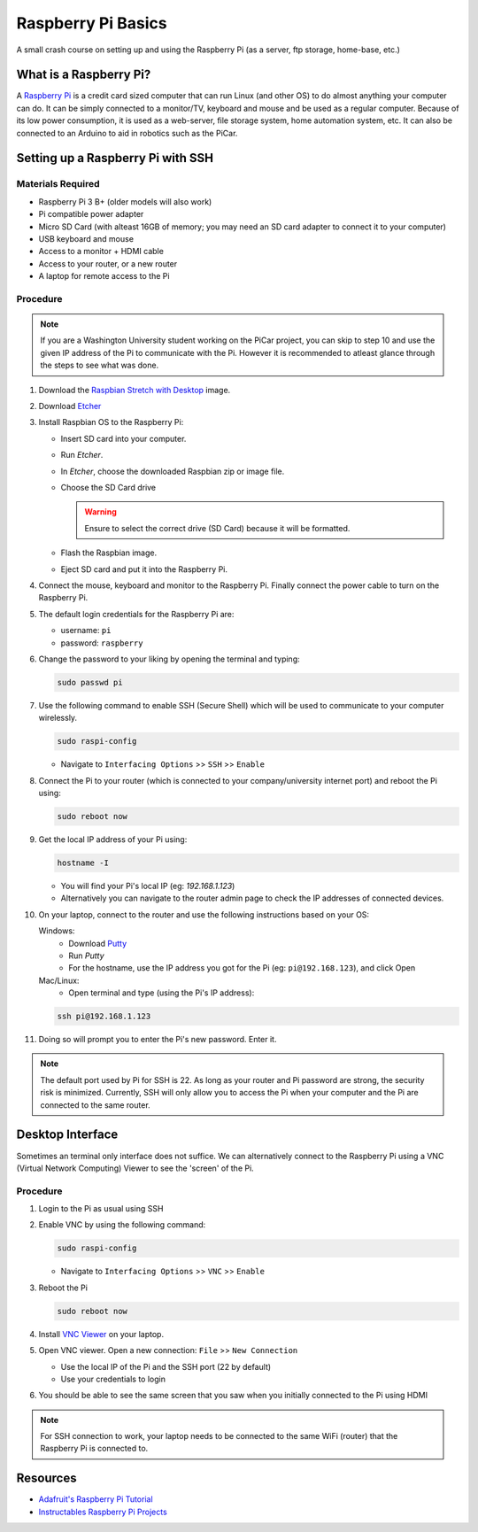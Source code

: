 Raspberry Pi Basics
=======================

A small crash course on setting up and using the Raspberry Pi
(as a server, ftp storage, home-base, etc.)

What is a Raspberry Pi?
-----------------------
A `Raspberry Pi <https://www.raspberrypi.org/>`_ is a credit card sized
computer that can run Linux (and other OS) to do almost anything your computer
can do. It can be simply connected to a monitor/TV, keyboard and mouse and
be used as a regular computer. Because of its low power consumption, it is
used as a web-server, file storage system, home automation system, etc. It
can also be connected to an Arduino to aid in robotics such as the PiCar.

Setting up a Raspberry Pi with SSH
----------------------------------
Materials Required
^^^^^^^^^^^^^^^^^^
- Raspberry Pi 3 B+ (older models will also work)
- Pi compatible power adapter
- Micro SD Card (with alteast 16GB of memory; you may need an SD card adapter
  to connect it to your computer)
- USB keyboard and mouse
- Access to a monitor + HDMI cable
- Access to your router, or a new router
- A laptop for remote access to the Pi

Procedure
^^^^^^^^^
.. note:: If you are a Washington University student working on the PiCar
          project, you can skip to step 10 and use the given IP address of
          the Pi to communicate with the Pi. However it is recommended to
          atleast glance through the steps to see what was done.

1. Download the `Raspbian Stretch with Desktop
   <https://www.raspberrypi.org/downloads/raspbian/>`_ image.
2. Download `Etcher <https://etcher.io/>`_
3. Install Raspbian OS to the Raspberry Pi:

   * Insert SD card into your computer.
   * Run `Etcher`.
   * In `Etcher`, choose the downloaded Raspbian zip or image file.
   * Choose the SD Card drive

     .. warning:: Ensure to select the correct drive (SD Card) because it will
                  be formatted.
   * Flash the Raspbian image.
   * Eject SD card and put it into the Raspberry Pi.

4. Connect the mouse, keyboard and monitor to the Raspberry Pi. Finally
   connect the power cable to turn on the Raspberry Pi.

5. The default login credentials for the Raspberry Pi are:

   * username: ``pi``
   * password: ``raspberry``

6. Change the password to your liking by opening the terminal and typing:

   .. code-block:: bash

     sudo passwd pi

7. Use the following command to enable SSH (Secure Shell) which will be used
   to communicate to your computer wirelessly.

   .. code-block:: bash

     sudo raspi-config

   * Navigate to ``Interfacing Options`` >> ``SSH`` >> ``Enable``

8. Connect the Pi to your router (which is connected to your company/university
   internet port) and reboot the Pi using:

   .. code-block:: bash

     sudo reboot now

9. Get the local IP address of your Pi using:

   .. code-block:: bash

     hostname -I

   * You will find your Pi's local IP (eg: `192.168.1.123`)
   * Alternatively you can navigate to the router admin page to check the
     IP addresses of connected devices.

10. On your laptop, connect to the router and use the following instructions
    based on your OS:

    Windows:
     * Download `Putty
       <https://www.chiark.greenend.org.uk/~sgtatham/putty/latest.html>`_
     * Run `Putty`
     * For the hostname, use the IP address you got for the Pi (eg:
       ``pi@192.168.123``), and click Open

    Mac/Linux:
     * Open terminal and type (using the Pi's IP address):

    .. code-block:: bash

      ssh pi@192.168.1.123

11. Doing so will prompt you to enter the Pi's new password. Enter it.

.. note:: The default port used by Pi for SSH is 22. As long as your router
          and Pi password are strong, the security risk is minimized.
          Currently, SSH will only allow you to access the Pi when your
          computer and the Pi are connected to the same router.

Desktop Interface
-----------------
Sometimes an terminal only interface does not suffice. We can alternatively
connect to the Raspberry Pi using a VNC (Virtual Network Computing) Viewer to
see the 'screen' of the Pi.

Procedure
^^^^^^^^^
1. Login to the Pi as usual using SSH
2. Enable VNC by using the following command:

   .. code-block:: bash

     sudo raspi-config

   * Navigate to ``Interfacing Options`` >> ``VNC`` >> ``Enable``

3. Reboot the Pi

   .. code-block:: bash

       sudo reboot now

4. Install `VNC Viewer <https://www.realvnc.com/en/connect/download/vnc/>`_
   on your laptop.
5. Open VNC viewer. Open a new connection: ``File`` >> ``New Connection``

   *  Use the local IP of the Pi and the SSH port (22 by default)
   *  Use your credentials to login

6. You should be able to see the same screen that you saw when you initially connected to the Pi using HDMI

.. note:: For SSH connection to work, your laptop needs to be connected to the same WiFi (router) that the Raspberry Pi
          is connected to.

Resources
---------
- `Adafruit's Raspberry Pi Tutorial <https://learn.adafruit.com/series/learn-raspberry-pi>`_
- `Instructables Raspberry Pi Projects <http://www.instructables.com/howto/?sort=none&q=raspberry+pi>`_
